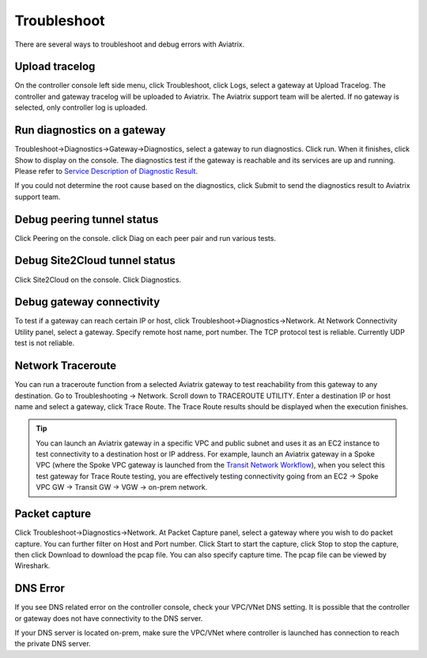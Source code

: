 .. meta::
   :description: How to troubleshoot for Aviatrix
   :keywords: Aviatrix troubleshooting, upload log, packet capture, encrypted peering, AWS VPC

###################################
Troubleshoot
###################################

There are several ways to troubleshoot and debug errors with Aviatrix.

Upload tracelog
--------------------

On the controller console left side menu, click Troubleshoot, click Logs, select a gateway at Upload Tracelog. The controller and gateway tracelog will be uploaded to Aviatrix. The Aviatrix support team will be alerted. If no gateway is selected, only controller log is uploaded.

Run diagnostics on a gateway
----------------------------

Troubleshoot->Diagnostics->Gateway->Diagnostics, select a gateway to run diagnostics. Click run. When it finishes, click Show to display on the console. The diagnostics test if the gateway is reachable and its services are up and running. 
Please refer to `Service Description of Diagnostic Result <http://docs.aviatrix.com/HowTos/Troubleshooting_Diagnostics_Result.html>`__.

If you could not determine the root cause based on the diagnostics, click Submit to send the diagnostics result to Aviatrix support team.

Debug peering tunnel status
-----------------------------

Click Peering on the console. click Diag on each peer pair and run various tests.

Debug Site2Cloud tunnel status
---------------------------------

Click Site2Cloud on the console. Click Diagnostics.

Debug gateway connectivity
--------------------------

To test if a gateway can reach certain IP or host,
click Troubleshoot->Diagnostics->Network. At Network Connectivity Utility panel, select a gateway. Specify remote host name, port number. The TCP protocol test is reliable. Currently UDP test is not reliable.

Network Traceroute
-------------------

You can run a traceroute function from a selected Aviatrix gateway to test reachability 
from this gateway to any destination. Go to Troubleshooting -> Network. Scroll down to TRACEROUTE UTILITY. Enter a destination IP or host name and select a gateway, click Trace Route. The Trace Route
results should be displayed when the execution finishes. 

.. tip::
 
   You can launch an Aviatrix gateway in a specific VPC and public subnet and uses it as an EC2 instance to test connectivity to a destination host or IP address. For example, launch an Aviatrix gateway in a Spoke VPC (where the Spoke VPC gateway is launched from the `Transit Network Workflow <http://docs.aviatrix.com/HowTos/transitvpc_workflow.html>`_), when you select this test gateway for Trace Route testing, you are effectively testing connectivity going from an EC2 -> Spoke VPC GW -> Transit GW -> VGW -> on-prem network.


Packet capture
---------------

Click Troubleshoot->Diagnostics->Network. At Packet Capture panel, select a gateway where you wish to do packet capture. You can further filter on Host and Port number. Click Start to start the capture, click Stop to stop the capture, then click Download to download the pcap file. You can also specify capture time. The pcap file can be viewed by Wireshark.

DNS Error
----------
If you see DNS related error on the controller console, check your VPC/VNet DNS setting. It is possible that the controller or gateway does not have connectivity to the DNS server.

If your DNS server is located on-prem, make sure the VPC/VNet where controller is launched has connection to reach the private DNS server.

.. disqus::

